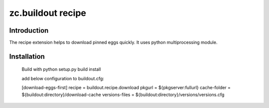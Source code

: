 zc.buildout recipe
============================

Introduction
------------
The recipe extension helps to download pinned eggs quickly. It uses python multiprocessing module.

Installation
------------
    Build with
    python setup.py build install

    add below configuration to buildout.cfg:

    [download-eggs-first]
    recipe = buildout.recipe.download
    pkgurl = ${pkgserver:fullurl}
    cache-folder = ${buildout:directory}/download-cache
    versions-files = ${buildout:directory}/versions/versions.cfg
